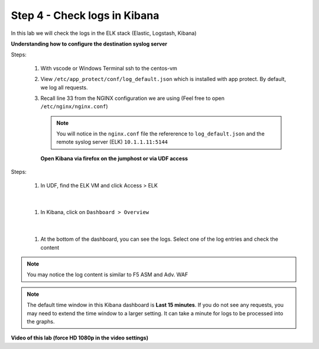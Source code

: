 Step 4 - Check logs in Kibana
#############################

In this lab we will check the logs in the ELK stack (Elastic, Logstash, Kibana)

**Understanding how to configure the destination syslog server**

Steps:

   #. With vscode or Windows Terminal ssh to the centos-vm
   #. View ``/etc/app_protect/conf/log_default.json`` which is installed with app protect. By default, we log all requests.

      .. code-block:: js
         :caption: log_default.json

         {
         "filter": {
            "request_type": "all"
               },
         "content": {
            "format": "default",
            "max_request_size": "any",
            "max_message_size": "5k"
               }
         }

   #. Recall line 33 from the NGINX configuration we are using (Feel free to open ``/etc/nginx/nginx.conf``)

      .. code-block:: nginx
         :caption: nginx.conf
         :emphasize-lines: 33

            user  nginx;
            worker_processes  auto;

            error_log  /var/log/nginx/error.log notice;

            # load the app protect module
            load_module modules/ngx_http_app_protect_module.so;

            events {
               worker_connections 1024;
            }

            http {
               include          /etc/nginx/mime.types;
               default_type  application/octet-stream;
               sendfile        on;
               keepalive_timeout  65;

               log_format  main  '$remote_addr - $remote_user [$time_local] "$request" '
                              '$status $body_bytes_sent "$http_referer" '
                              '"$http_user_agent" "$http_x_forwarded_for"';

               # note that in the dockerfile, the logs are redirected to stdout and can be viewed with `docker logs`
               access_log  /var/log/nginx/access.log  main;

               server {
                  listen       80;
                  server_name  localhost;
                  proxy_http_version 1.1;
                  proxy_cache_bypass  $http_upgrade;

                  proxy_set_header Host $host;

                  proxy_set_header X-Forwarded-Server $host;
                  proxy_set_header X-Forwarded-For $proxy_add_x_forwarded_for;

                  proxy_set_header Upgrade $http_upgrade;
                  proxy_set_header Connection "upgrade";
                  proxy_ignore_client_abort on;

                  app_protect_enable on;
                  app_protect_security_log_enable on;
                  # send the logs to the logstash instance on our ELK stack.
                  app_protect_security_log "/etc/app_protect/conf/log_default.json" syslog:server=10.1.1.11:5144;

                  # main service
                  location / {
                        resolver 10.1.1.8:5353;
                        resolver_timeout 5s;
                        client_max_body_size 0;
                        default_type text/html;
                        proxy_pass http://k8s.arcadia-finance.io:30585$request_uri;
                  }

                  # backend service
                  location /files {
                        resolver 10.1.1.8:5353;
                        resolver_timeout 5s;
                        client_max_body_size 0;
                        default_type text/html;
                        proxy_pass http://k8s.arcadia-finance.io:30584$request_uri;
                  }

                  # app2 service
                  location /api {
                        resolver 10.1.1.8:5353;
                        resolver_timeout 5s;
                        client_max_body_size 0;
                        default_type text/html;
                        proxy_pass http://k8s.arcadia-finance.io:30586$request_uri;
                  }

                  # app2 service
                  location /app3 {
                        resolver 10.1.1.8:5353;
                        resolver_timeout 5s;
                        client_max_body_size 0;
                        default_type text/html;
                        proxy_pass http://k8s.arcadia-finance.io:30587$request_uri;
                  }
               }
            }


      .. note:: You will notice in the ``nginx.conf`` file the refererence to ``log_default.json`` and the remote syslog server (ELK) ``10.1.1.11:5144``


      **Open Kibana via firefox on the jumphost or via UDF access**

Steps:

   #. In UDF, find the ELK VM and click Access > ELK

      .. image:: ../pictures/lab2/ELK_access.png
         :align: center
         :scale: 50%
         :alt: ELK

|

   #. In Kibana, click on ``Dashboard > Overview``

      .. image:: ../pictures/lab2/ELK_dashboard.png
         :align: center
         :scale: 50%
         :alt: dashboard

|

   #. At the bottom of the dashboard, you can see the logs. Select one of the log entries and check the content

.. note:: You may notice the log content is similar to F5 ASM and Adv. WAF

.. note:: The default time window in this Kibana dashboard is **Last 15 minutes**. If you do not see any requests, you may need to extend the time window to a larger setting. It can take a minute for logs to be processed into the graphs.

**Video of this lab (force HD 1080p in the video settings)**

.. raw:: html

    <div style="text-align: center; margin-bottom: 2em;">
    <iframe width="1120" height="630" src="https://www.youtube.com/embed/kWfRBhrH8k8" frameborder="0" allow="accelerometer; autoplay; encrypted-media; gyroscope; picture-in-picture" allowfullscreen></iframe>
    </div>
